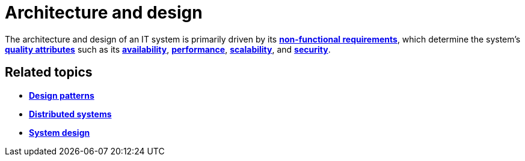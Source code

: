 = Architecture and design

The architecture and design of an IT system is primarily driven by its
link:./non-functional-requirements.adoc[*non-functional requirements*],
which determine the system's link:./quality-attributes.adoc[*quality attributes*]
such as its link:./availability.adoc[*availability*], link:./performance.adoc[*performance*],
link:./scalability.adoc[*scalability*], and link:./security.adoc[*security*].

== Related topics

* link:./design-patterns.adoc[*Design patterns*]
* link:./distributed-systems.adoc[*Distributed systems*]
* link:./system-design.adoc[*System design*]
